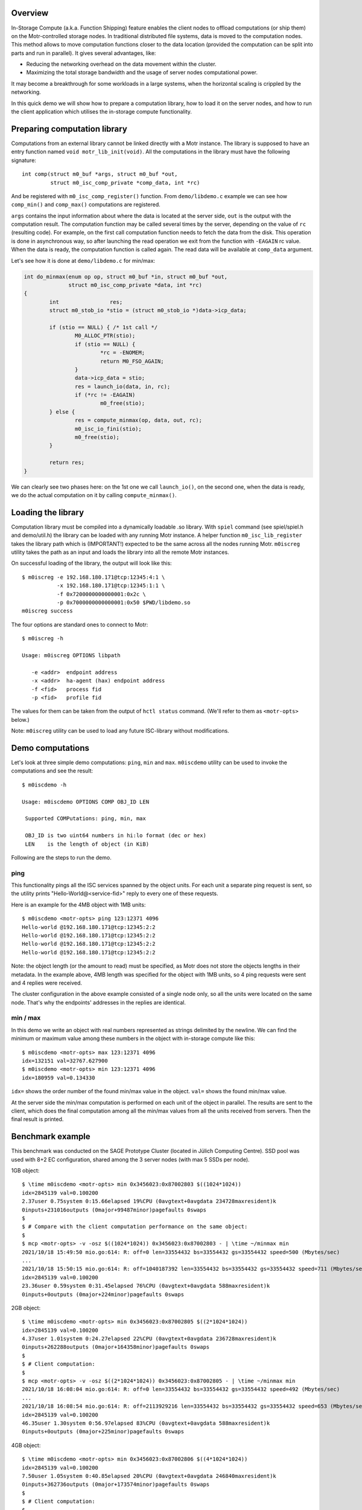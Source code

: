 Overview
========

In-Storage Compute (a.k.a. Function Shipping) feature enables the client
nodes to offload computations (or ship them) on the Motr-controlled
storage nodes. In traditional distributed file systems, data is moved
to the computation nodes. This method allows to move computation functions
closer to the data location (provided the computation can be split into
parts and run in parallel). It gives several advantages, like:

- Reducing the networking overhead on the data movement within the cluster.
- Maximizing the total storage bandwidth and the usage of server nodes
  computational power.

It may become a breakthrough for some workloads in a large systems, when
the horizontal scaling is crippled by the networking.

In this quick demo we will show how to prepare a computation library,
how to load it on the server nodes, and how to run the client
application which utilises the in-storage compute functionality.

Preparing computation library
=============================

Computations from an external library cannot be linked directly with
a Motr instance. The library is supposed to have an entry function named
``void motr_lib_init(void)``. All the computations in the library must
have the following signature::

  int comp(struct m0_buf *args, struct m0_buf *out,
           struct m0_isc_comp_private *comp_data, int *rc)

And be registered with ``m0_isc_comp_register()`` function.
From ``demo/libdemo.c`` example we can see how ``comp_min()`` and
``comp_max()`` computations are registered.

``args`` contains the input information about where the data is located
at the server side, ``out`` is the output with the computation result.
The computation function may be called several times by the server,
depending on the value of ``rc`` (resulting code). For example, on the
first call computation function needs to fetch the data from the disk.
This operation is done in asynchronous way, so after launching the
read operation we exit from the function with ``-EAGAIN`` rc value.
When the data is ready, the computation function is called again. The
read data will be available at ``comp_data`` argument.

Let's see how it is done at ``demo/libdemo.c`` for min/max:

.. code-block:: c

  int do_minmax(enum op op, struct m0_buf *in, struct m0_buf *out,
                struct m0_isc_comp_private *data, int *rc)
  {
          int                res;
          struct m0_stob_io *stio = (struct m0_stob_io *)data->icp_data;

          if (stio == NULL) { /* 1st call */
                  M0_ALLOC_PTR(stio);
                  if (stio == NULL) {
                          *rc = -ENOMEM;
                          return M0_FSO_AGAIN;
                  }
                  data->icp_data = stio;
                  res = launch_io(data, in, rc);
                  if (*rc != -EAGAIN)
                          m0_free(stio);
          } else {
                  res = compute_minmax(op, data, out, rc);
                  m0_isc_io_fini(stio);
                  m0_free(stio);
          }

          return res;
  }

We can clearly see two phases here: on the 1st one we call ``launch_io()``,
on the second one, when the data is ready, we do the actual computation on it
by calling ``compute_minmax()``.

Loading the library
===================

Computation library must be compiled into a dynamically loadable .so library.
With ``spiel`` command (see spiel/spiel.h and demo/util.h) the library
can be loaded with any running Motr instance. A helper function
``m0_isc_lib_register`` takes the library path which is (IMPORTANT!)
expected to be the same across all the nodes running Motr.
``m0iscreg`` utility takes the path as an input and loads the library
into all the remote Motr instances.

On successful loading of the library, the output will look like this::

  $ m0iscreg -e 192.168.180.171@tcp:12345:4:1 \
             -x 192.168.180.171@tcp:12345:1:1 \
             -f 0x7200000000000001:0x2c \
             -p 0x7000000000000001:0x50 $PWD/libdemo.so
  m0iscreg success

The four options are standard ones to connect to Motr::

  $ m0iscreg -h

  Usage: m0iscreg OPTIONS libpath

     -e <addr>  endpoint address
     -x <addr>  ha-agent (hax) endpoint address
     -f <fid>   process fid
     -p <fid>   profile fid

The values for them can be taken from the output of ``hctl status``
command. (We'll refer to them as ``<motr-opts>`` below.)

Note: ``m0iscreg`` utility can be used to load any future ISC-library
without modifications.

Demo computations
=================

Let's look at three simple demo computations: ``ping``, ``min`` and ``max``.
``m0iscdemo`` utility can be used to invoke the computations and see
the result::

  $ m0iscdemo -h

  Usage: m0iscdemo OPTIONS COMP OBJ_ID LEN

   Supported COMPutations: ping, min, max

   OBJ_ID is two uint64 numbers in hi:lo format (dec or hex)
   LEN    is the length of object (in KiB)

Following are the steps to run the demo.

ping
----

This functionality pings all the ISC services spanned by the object units.
For each unit a separate ping request is sent, so the utility prints
"Hello-World@<service-fid>" reply to every one of these requests.

Here is an example for the 4MB object with 1MB units::

  $ m0iscdemo <motr-opts> ping 123:12371 4096
  Hello-world @192.168.180.171@tcp:12345:2:2
  Hello-world @192.168.180.171@tcp:12345:2:2
  Hello-world @192.168.180.171@tcp:12345:2:2
  Hello-world @192.168.180.171@tcp:12345:2:2

Note: the object length (or the amount to read) must be specified, as Motr
does not store the objects lengths in their metadata. In the example above,
4MB length was specified for the object with 1MB units, so 4 ping requests
were sent and 4 replies were received.

The cluster configuration in the above example consisted of a single node
only, so all the units were located on the same node. That's why the
endpoints' addresses in the replies are identical.

min / max
---------

In this demo we write an object with real numbers represented as strings
delimited by the newline. We can find the minimum or maximum value among
these numbers in the object with in-storage compute like this::

  $ m0iscdemo <motr-opts> max 123:12371 4096
  idx=132151 val=32767.627900
  $ m0iscdemo <motr-opts> min 123:12371 4096
  idx=180959 val=0.134330

``idx=`` shows the order number of the found min/max value in the object.
``val=`` shows the found min/max value.

At the server side the min/max computation is performed on each unit of
the object in parallel. The results are sent to the client, which does
the final computation among all the min/max values from all the units
received from servers. Then the final result is printed.

Benchmark example
=================

This benchmark was conducted on the SAGE Prototype Cluster (located in
Jülich Computing Centre). SSD pool was used with 8+2 EC configuration,
shared among the 3 server nodes (with max 5 SSDs per node).

1GB object::

  $ \time m0iscdemo <motr-opts> min 0x3456023:0x87002803 $((1024*1024))
  idx=2845139 val=0.100200
  2.37user 0.75system 0:15.66elapsed 19%CPU (0avgtext+0avgdata 234728maxresident)k
  0inputs+231016outputs (0major+99487minor)pagefaults 0swaps
  $
  $ # Compare with the client computation performance on the same object:
  $
  $ mcp <motr-opts> -v -osz $((1024*1024)) 0x3456023:0x87002803 - | \time ~/minmax min
  2021/10/18 15:49:50 mio.go:614: R: off=0 len=33554432 bs=33554432 gs=33554432 speed=500 (Mbytes/sec)
  ...
  2021/10/18 15:50:15 mio.go:614: R: off=1040187392 len=33554432 bs=33554432 gs=33554432 speed=711 (Mbytes/sec)
  idx=2845139 val=0.100200
  23.36user 0.59system 0:31.45elapsed 76%CPU (0avgtext+0avgdata 588maxresident)k
  0inputs+0outputs (0major+224minor)pagefaults 0swaps

2GB object::

  $ \time m0iscdemo <motr-opts> min 0x3456023:0x87002805 $((2*1024*1024))
  idx=2845139 val=0.100200
  4.37user 1.01system 0:24.27elapsed 22%CPU (0avgtext+0avgdata 236728maxresident)k
  0inputs+262288outputs (0major+164358minor)pagefaults 0swaps
  $
  $ # Client computation:
  $
  $ mcp <motr-opts> -v -osz $((2*1024*1024)) 0x3456023:0x87002805 - | \time ~/minmax min
  2021/10/18 16:08:04 mio.go:614: R: off=0 len=33554432 bs=33554432 gs=33554432 speed=492 (Mbytes/sec)
  ...
  2021/10/18 16:08:54 mio.go:614: R: off=2113929216 len=33554432 bs=33554432 gs=33554432 speed=653 (Mbytes/sec)
  idx=2845139 val=0.100200
  46.35user 1.30system 0:56.97elapsed 83%CPU (0avgtext+0avgdata 588maxresident)k
  0inputs+0outputs (0major+225minor)pagefaults 0swaps

4GB object::

  $ \time m0iscdemo <motr-opts> min 0x3456023:0x87002806 $((4*1024*1024))
  idx=2845139 val=0.100200
  7.50user 1.05system 0:40.85elapsed 20%CPU (0avgtext+0avgdata 246840maxresident)k
  0inputs+362736outputs (0major+173574minor)pagefaults 0swaps
  $
  $ # Client computation:
  $
  $ mcp <motr-opts> -v -osz $((4*1024*1024)) 0x3456023:0x87002806 - | \time ~/minmax min
  2021/10/18 16:17:45 mio.go:614: R: off=0 len=33554432 bs=33554432 gs=33554432 speed=516 (Mbytes/sec)
  ...
  2021/10/18 16:19:27 mio.go:614: R: off=4261412864 len=33554432 bs=33554432 gs=33554432 speed=592 (Mbytes/sec)
  idx=2845139 val=0.100200
  93.48user 2.48system 1:48.59elapsed 88%CPU (0avgtext+0avgdata 584maxresident)k
  0inputs+0outputs (0major+231minor)pagefaults 0swaps

8GB object::

  $ \time m0iscdemo <motr-opts> min 0x3456023:0x87002807 $((8*1024*1024))
  idx=2845139 val=0.100200
  14.48user 1.57system 1:15.78elapsed 21%CPU (0avgtext+0avgdata 272176maxresident)k
  0inputs+1424720outputs (0major+360575minor)pagefaults 0swaps
  $
  $ # Client computation:
  $
  $ mcp <motr-opts> -v -osz $((8*1024*1024)) 0x3456023:0x87002807 - | \time ~/minmax min
  2021/10/18 17:33:54 mio.go:614: R: off=0 len=33554432 bs=33554432 gs=33554432 speed=500 (Mbytes/sec)
  ...
  2021/10/18 17:37:17 mio.go:614: R: off=8556380160 len=33554432 bs=33554432 gs=33554432 speed=615 (Mbytes/sec)
  idx=2845139 val=0.100200
  185.60user 4.82system 3:29.11elapsed 91%CPU (0avgtext+0avgdata 588maxresident)k
  0inputs+0outputs (0major+265minor)pagefaults 0swaps

We can clearly see that the computation with ISC performs more than 2 times faster
(on this cluster and pool configuration), than on the client node with the client
utility (which runs exactly the same logic to find min/max as the ISC library).
And the bigger the object size, the faster it performs, see the table below.

ISC Performance Comparison table:

+------------------+----------------------+-------------------------+--------------+
| Object size (GB) | ISC computation time | Client computation time | Times faster |
+==================+======================+=========================+==============+
|               1  |                15.66 |                   31.45 |         2.0  |
+------------------+----------------------+-------------------------+--------------+
|               2  |                24.27 |                   56.97 |         2.34 |
+------------------+----------------------+-------------------------+--------------+
|               4  |                40.85 |                 1:48.59 |         2.65 |
+------------------+----------------------+-------------------------+--------------+
|               8  |              1:15.78 |                 3:29.11 |         2.75 |
+------------------+----------------------+-------------------------+--------------+
